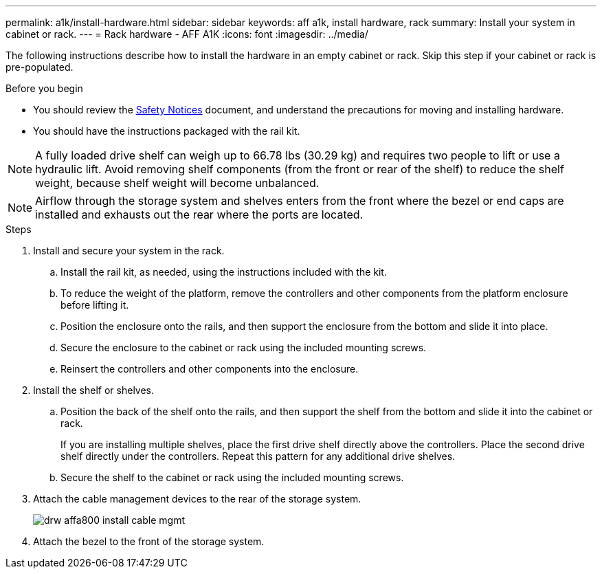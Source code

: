 ---
permalink: a1k/install-hardware.html
sidebar: sidebar
keywords: aff a1k, install hardware, rack
summary: Install your system in cabinet or rack.
---
= Rack hardware - AFF A1K
:icons: font
:imagesdir: ../media/

[.lead]
The following instructions describe how to install the hardware in an empty cabinet or rack. Skip this step if your cabinet or rack is pre-populated.

.Before you begin
* You should review the https://library.netapp.com/ecm/ecm_download_file/ECMP12475945[Safety Notices] document, and understand the precautions for moving and installing hardware.

* You should have the instructions packaged with the rail kit.

NOTE: A fully loaded drive shelf can weigh up to 66.78 lbs (30.29 kg) and requires two people to lift or use a hydraulic lift. Avoid removing shelf components (from the front or rear of the shelf) to reduce the shelf weight, because shelf weight will become unbalanced.

NOTE: Airflow through the storage system and shelves enters from the front where the bezel or end caps are installed and exhausts out the rear where the ports are located.

.Steps

. Install and secure your system in the rack.

.. Install the rail kit, as needed, using the instructions included with the kit.

.. To reduce the weight of the platform, remove the controllers and other components from the platform enclosure before lifting it.

.. Position the enclosure onto the rails, and then support the enclosure from the bottom and slide it into place.

.. Secure the enclosure to the cabinet or rack using the included mounting screws.

.. Reinsert the controllers and other components into the enclosure.
+
. Install the shelf or shelves.
+

.. Position the back of the shelf onto the rails, and then support the shelf from the bottom and slide it into the cabinet or rack.
+
If you are installing multiple shelves, place the first drive shelf directly above the controllers. Place the second drive shelf directly under the controllers. Repeat this pattern for any additional drive shelves.


.. Secure the shelf to the cabinet or rack using the included mounting screws.
+
. Attach the cable management devices to the rear of the storage system.
+
image::../media/drw_affa800_install_cable_mgmt.png[]

. Attach the bezel to the front of the storage system.

